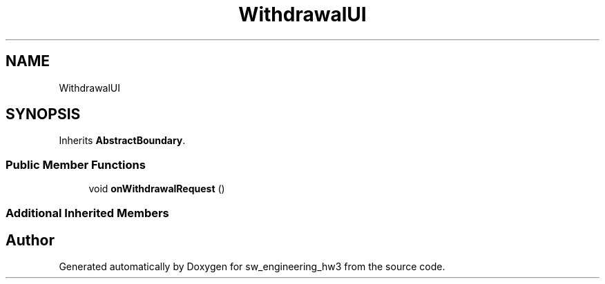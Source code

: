 .TH "WithdrawalUI" 3 "Wed May 30 2018" "sw_engineering_hw3" \" -*- nroff -*-
.ad l
.nh
.SH NAME
WithdrawalUI
.SH SYNOPSIS
.br
.PP
.PP
Inherits \fBAbstractBoundary\fP\&.
.SS "Public Member Functions"

.in +1c
.ti -1c
.RI "void \fBonWithdrawalRequest\fP ()"
.br
.in -1c
.SS "Additional Inherited Members"


.SH "Author"
.PP 
Generated automatically by Doxygen for sw_engineering_hw3 from the source code\&.
